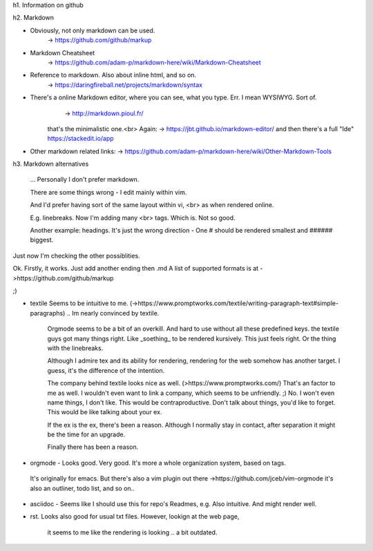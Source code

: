 h1. Information on github


h2. Markdown


* Obviously, not only markdown can be used.
   -> https://github.com/github/markup


* Markdown Cheatsheet
	-> https://github.com/adam-p/markdown-here/wiki/Markdown-Cheatsheet


* Reference to markdown. Also about inline html, and so on.
	-> https://daringfireball.net/projects/markdown/syntax


* There's a online Markdown editor, where you can see, what you type. Err. I mean WYSIWYG. Sort of.
	 -> http://markdown.pioul.fr/
	that's the minimalistic one.<br>
	Again: -> https://jbt.github.io/markdown-editor/
	and then there's a full "Ide"
	https://stackedit.io/app
	
* Other markdown related links:
  -> https://github.com/adam-p/markdown-here/wiki/Other-Markdown-Tools


h3. Markdown alternatives

   ... Personally I don't prefer markdown.
   
   There are some things wrong - I edit mainly within vim.
   
   And I'd prefer having sort of the same layout within vi, <br>
   as when rendered online.
   
   E.g. linebreaks. Now I'm adding many \<br> tags. 
   Which is. Not so good.
   
   Another example: headings.
   It's just the wrong direction - 
   One \# should be rendered smallest
   and \###### biggest.
   

Just now I'm checking the other possiblities.

Ok. Firstly, it works. Just add another ending then .md
A list of supported formats is at ->https://github.com/github/markup

;) 

* textile Seems to be intuitive to me. (->https://www.promptworks.com/textile/writing-paragraph-text#simple-paragraphs)
  .. Im nearly convinced by textile.
	Orgmode seems to be a bit of an overkill.
	And hard to use without all these predefined keys.
	the textile guys got many things right. Like \_soething_ to be rendered kursively.
	This just feels right.
	Or the thing with the linebreaks.

	Although I admire tex and its ability for rendering,
	rendering for the web somehow has another target.
	I guess, it's the difference of the intention.

	The company behind textile looks nice as well. (>https://www.promptworks.com/)
	That's an factor to me as well. I wouldn't even want to link a company, 
	which seems to be unfriendly. ;) No. I won't even name things, I don't like.
	This would be contraproductive.
	Don't talk about things, you'd like to forget.
	This would be like talking about your ex.

	If the ex is the ex, there's been a reason. 
	Although I normally stay in contact, 
	after separation it might be the time for an upgrade.

	Finally there has been a reason.


* orgmode -  Looks good. Very good. It's more a whole organization system, based on tags.
 It's originally for emacs. But there's also a vim plugin out there
 ->https://github.com/jceb/vim-orgmode
 it's also an outliner, todo list, and so on..


* asciidoc - Seems like I should use this for repo's Readmes, e.g.
  Also intuitive. And might render well.

* rst. Looks also good for usual txt files.
  However, lookign at the web page, 
	it seems to me like the rendering is looking .. a bit outdated.



